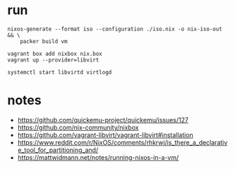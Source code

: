 * run
#+begin_src shell
nixos-generate --format iso --configuration ./iso.nix -o nix-iso-out && \
    packer build vm
#+end_src

#+begin_src shell
vagrant box add nixbox nix.box
vagrant up --provider=libvirt
#+end_src


#+begin_src shell
systemctl start libvirtd virtlogd
#+end_src
* notes
- https://github.com/quickemu-project/quickemu/issues/127
- https://github.com/nix-community/nixbox
- https://github.com/vagrant-libvirt/vagrant-libvirt#installation
- https://www.reddit.com/r/NixOS/comments/rhkrwj/is_there_a_declarative_tool_for_partitioning_and/
- https://mattwidmann.net/notes/running-nixos-in-a-vm/
